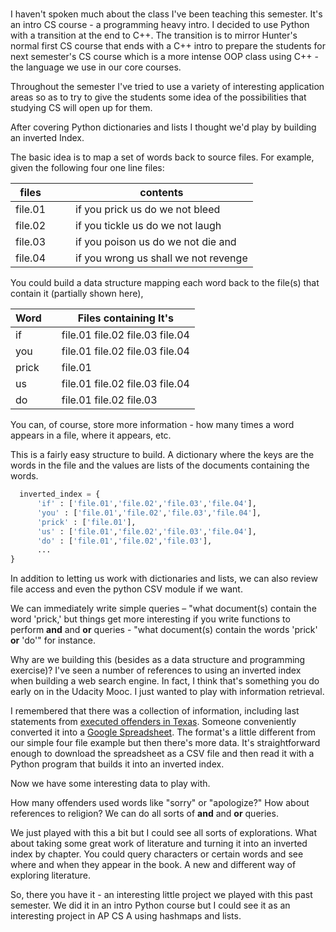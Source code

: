 #+BEGIN_COMMENT
.. title: Inverted Index Project
.. slug: inverted-index
.. date: 2016-11-26 16:52:56 UTC-05:00
.. tags: programming, cs, python, intro
.. category: 
.. link: 
.. description: 
.. type: text
#+END_COMMENT
* 
I haven't spoken much about the class I've been teaching this
semester. It's an intro CS course - a programming heavy intro. I
decided to use Python with a transition at the end to C++. The
transition is to mirror Hunter's normal first CS course that ends with
a C++ intro to prepare the students for next semester's CS course
which is a more intense OOP class using C++ - the language we use in
our core courses.

Throughout the semester I've tried to use a variety of interesting
application areas so as to try to give the students some idea of the
possibilities that studying CS will open up for them.

After covering Python dictionaries and lists I thought we'd play by
building an inverted Index.

The basic idea is to map a set of words back to source files. For
example, given the following four one line files:


| files   |   |   | contents                             |
|---------+---+---+--------------------------------------|
| file.01 |   |   | if you prick us do we not bleed      |
| file.02 |   |   | if you tickle us do we not laugh     |
| file.03 |   |   | if you poison us do we not die and   |
| file.04 |   |   | if you wrong us shall we not revenge |
|---------+---+---+--------------------------------------|



You could build a data structure mapping each word back to the file(s)
that contain it (partially shown here),

| Word  |   | Files containing It's           |
|-------+---+---------------------------------|
| if    |   | file.01 file.02 file.03 file.04 |
| you   |   | file.01 file.02 file.03 file.04 |
| prick |   | file.01                         |
| us    |   | file.01 file.02 file.03 file.04 |
| do    |   | file.01 file.02 file.03         |
|-------+---+---------------------------------|


You can, of course, store more information - how many times a word
appears in a file, where it appears, etc.

This is a fairly easy structure to build. A dictionary where the keys
are the words in the file and the values are lists of the documents
containing the words.

#+BEGIN_SRC python
  inverted_index = {
      'if' : ['file.01','file.02','file.03','file.04'],
      'you' : ['file.01','file.02','file.03','file.04'],
      'prick' : ['file.01'],
      'us' : ['file.01','file.02','file.03','file.04'],
      'do' : ['file.01','file.02','file.03'],
      ...
}

#+END_SRC

In addition to letting us work with dictionaries and lists, we can
also review file access and even the python CSV module if we want.

We can immediately write simple queries -- "what document(s) contain
the word 'prick,' but things get more interesting if you write
functions to perform **and** and **or** queries - "what document(s)
contain the words 'prick' **or** 'do'" for instance.

Why are we building this (besides as a data structure and programming
exercise)? I've seen a number of references to using an inverted index
when building a web search engine. In fact, I think that's something
you do early on in the Udacity Mooc. I just wanted to play with
information retrieval.

I remembered that there was a collection of information, including
last statements from [[https://www.tdcj.state.tx.us/death_row/dr_executed_offenders.html][executed offenders in Texas]]. Someone conveniently
converted it into a [[https://docs.google.com/spreadsheets/d/1HAjZTtPriClY-X3n9whTkA4i5D7bn3bmtHnLoaVICvI/edit#gid=1][Google Spreadsheet]]. The format's a little
different from our simple four file example but then there's more
data. It's straightforward enough to download the spreadsheet as a CSV
file and then read it with a Python program that builds it into an
inverted index.

Now we have some interesting data to play with.

How many offenders used words like "sorry" or "apologize?" How about
references to religion? We can do all sorts of **and** and **or**
queries. 

We just played with this a bit but I could see all sorts of
explorations. What about taking some great work of literature and
turning it into an inverted index by chapter. You could query
characters or certain words and see where and when they appear in the
book. A new and different way of exploring literature.

So, there you have it - an interesting little project we played with
this past semester. We did it in an intro Python course but I could
see it as an interesting project in AP CS A using hashmaps and lists.





